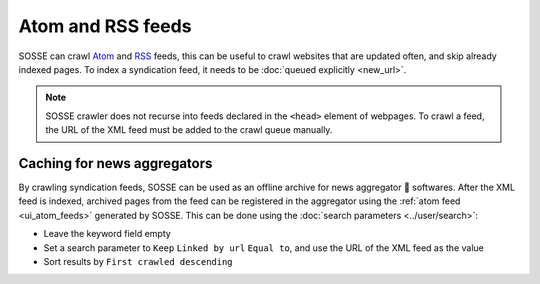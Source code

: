 Atom and RSS feeds
==================

SOSSE can crawl `Atom <https://en.wikipedia.org/wiki/Atom_(web_standard)>`_ and
`RSS <https://en.wikipedia.org/wiki/Rss>`_ feeds, this can be useful to crawl websites that are updated often, and skip
already indexed pages. To index a syndication feed, it needs to be :doc:`queued explicitly <new_url>`.

.. note::
   SOSSE crawler does not recurse into feeds declared in the ``<head>`` element of webpages. To crawl a feed, the URL of the XML feed must be added to the crawl queue manually.

Caching for news aggregators
----------------------------

By crawling syndication feeds, SOSSE can be used as an offline archive for news aggregator 🐊 softwares. After the XML
feed is indexed, archived pages from the feed can be registered in the aggregator using the
:ref:`atom feed <ui_atom_feeds>` generated by SOSSE. This can be done using the
:doc:`search parameters <../user/search>`:

- Leave the keyword field empty
- Set a search parameter to ``Keep`` ``Linked by url`` ``Equal to``, and use the URL of the XML feed as the value
- Sort results by ``First crawled descending``

.. image:: ../../../tests/robotframework/screenshots/syndication_feed.png
   :class: sosse-screenshot
